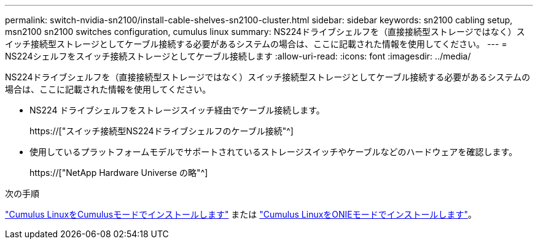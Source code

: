 ---
permalink: switch-nvidia-sn2100/install-cable-shelves-sn2100-cluster.html 
sidebar: sidebar 
keywords: sn2100 cabling setup, msn2100 sn2100 switches configuration, cumulus linux 
summary: NS224ドライブシェルフを（直接接続型ストレージではなく）スイッチ接続型ストレージとしてケーブル接続する必要があるシステムの場合は、ここに記載された情報を使用してください。 
---
= NS224シェルフをスイッチ接続ストレージとしてケーブル接続します
:allow-uri-read: 
:icons: font
:imagesdir: ../media/


[role="lead"]
NS224ドライブシェルフを（直接接続型ストレージではなく）スイッチ接続型ストレージとしてケーブル接続する必要があるシステムの場合は、ここに記載された情報を使用してください。

* NS224 ドライブシェルフをストレージスイッチ経由でケーブル接続します。
+
https://["スイッチ接続型NS224ドライブシェルフのケーブル接続"^]

* 使用しているプラットフォームモデルでサポートされているストレージスイッチやケーブルなどのハードウェアを確認します。
+
https://["NetApp Hardware Universe の略"^]



.次の手順
link:install-cumulus-mode-sn2100-cluster.html["Cumulus LinuxをCumulusモードでインストールします"] または link:install-onie-mode-sn2100-cluster.html["Cumulus LinuxをONIEモードでインストールします"]。
